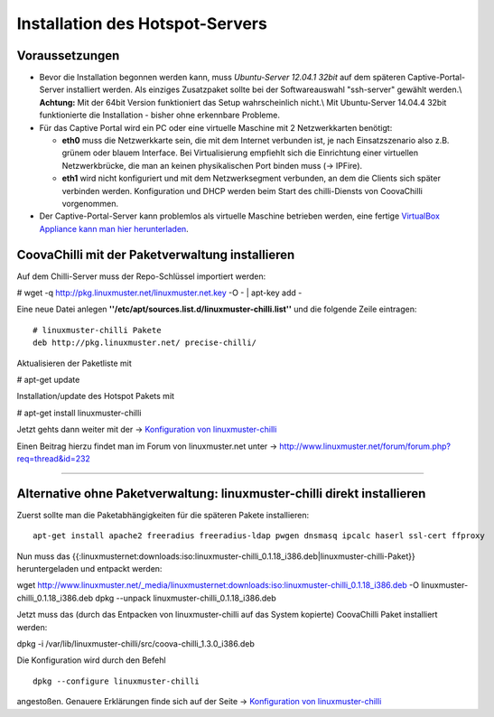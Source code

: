 
Installation des Hotspot-Servers
================================

Voraussetzungen
---------------

-  Bevor die Installation begonnen werden kann, muss *Ubuntu-Server
   12.04.1 32bit* auf dem späteren Captive-Portal-Server installiert
   werden. Als einziges Zusatzpaket sollte bei der Softwareauswahl
   "ssh-server" gewählt werden.\\ **Achtung:** Mit der 64bit Version
   funktioniert das Setup wahrscheinlich nicht.\\ Mit Ubuntu-Server
   14.04.4 32bit funktionierte die Installation - bisher ohne erkennbare
   Probleme.

-  Für das Captive Portal wird ein PC oder eine virtuelle Maschine mit 2
   Netzwerkkarten benötigt:

   -  **eth0** muss die Netzwerkkarte sein, die mit dem Internet
      verbunden ist, je nach Einsatzszenario also z.B. grünem oder
      blauem Interface. Bei Virtualisierung empfiehlt sich die
      Einrichtung einer virtuellen Netzwerkbrücke, die man an keinen
      physikalischen Port binden muss (-> IPFire).
   -  **eth1** wird nicht konfiguriert und mit dem Netzwerksegment
      verbunden, an dem die Clients sich später verbinden werden.
      Konfiguration und DHCP werden beim Start des chilli-Diensts von
      CoovaChilli vorgenommen.

-  Der Captive-Portal-Server kann problemlos als virtuelle Maschine
   betrieben werden, eine fertige `VirtualBox Appliance kann man hier
   herunterladen <chillispot.vbox_appliance>`__.

CoovaChilli mit der Paketverwaltung installieren
------------------------------------------------

Auf dem Chilli-Server muss der Repo-Schlüssel importiert werden:

# wget -q http://pkg.linuxmuster.net/linuxmuster.net.key -O - \| apt-key
add -

Eine neue Datei anlegen
**''/etc/apt/sources.list.d/linuxmuster-chilli.list''** und die folgende
Zeile eintragen:

::

       # linuxmuster-chilli Pakete
       deb http://pkg.linuxmuster.net/ precise-chilli/

Aktualisieren der Paketliste mit

# apt-get update

Installation/update des Hotspot Pakets mit

# apt-get install linuxmuster-chilli

Jetzt gehts dann weiter mit der -> `Konfiguration von
linuxmuster-chilli <chillispot.konfiguration>`__

Einen Beitrag hierzu findet man im Forum von linuxmuster.net unter ->
http://www.linuxmuster.net/forum/forum.php?req=thread&id=232

--------------

Alternative ohne Paketverwaltung: linuxmuster-chilli direkt installieren
------------------------------------------------------------------------

Zuerst sollte man die Paketabhängigkeiten für die späteren Pakete
installieren:

::

    apt-get install apache2 freeradius freeradius-ldap pwgen dnsmasq ipcalc haserl ssl-cert ffproxy

Nun muss das
{{:linuxmusternet:downloads:iso:linuxmuster-chilli_0.1.18_i386.deb|linuxmuster-chilli-Paket}}
heruntergeladen und entpackt werden:

wget
http://www.linuxmuster.net/_media/linuxmusternet:downloads:iso:linuxmuster-chilli_0.1.18_i386.deb
-O linuxmuster-chilli_0.1.18_i386.deb dpkg --unpack
linuxmuster-chilli_0.1.18_i386.deb

Jetzt muss das (durch das Entpacken von linuxmuster-chilli auf das
System kopierte) CoovaChilli Paket installiert werden:

dpkg -i /var/lib/linuxmuster-chilli/src/coova-chilli_1.3.0_i386.deb

Die Konfiguration wird durch den Befehl

::

    dpkg --configure linuxmuster-chilli

angestoßen. Genauere Erklärungen finde sich auf der Seite ->
`Konfiguration von linuxmuster-chilli <chillispot.konfiguration>`__

